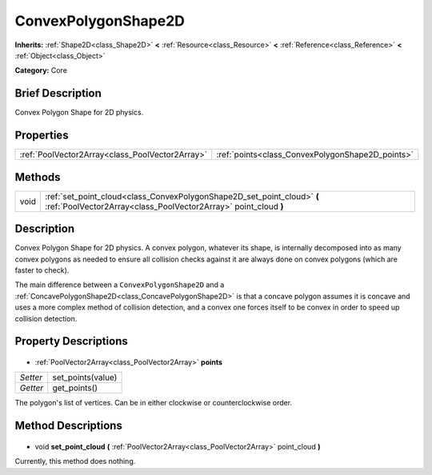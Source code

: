 .. Generated automatically by doc/tools/makerst.py in Godot's source tree.
.. DO NOT EDIT THIS FILE, but the ConvexPolygonShape2D.xml source instead.
.. The source is found in doc/classes or modules/<name>/doc_classes.

.. _class_ConvexPolygonShape2D:

ConvexPolygonShape2D
====================

**Inherits:** :ref:`Shape2D<class_Shape2D>` **<** :ref:`Resource<class_Resource>` **<** :ref:`Reference<class_Reference>` **<** :ref:`Object<class_Object>`

**Category:** Core

Brief Description
-----------------

Convex Polygon Shape for 2D physics.

Properties
----------

+-------------------------------------------------+--------------------------------------------------+
| :ref:`PoolVector2Array<class_PoolVector2Array>` | :ref:`points<class_ConvexPolygonShape2D_points>` |
+-------------------------------------------------+--------------------------------------------------+

Methods
-------

+-------+--------------------------------------------------------------------------------------------------------------------------------------------+
| void  | :ref:`set_point_cloud<class_ConvexPolygonShape2D_set_point_cloud>` **(** :ref:`PoolVector2Array<class_PoolVector2Array>` point_cloud **)** |
+-------+--------------------------------------------------------------------------------------------------------------------------------------------+

Description
-----------

Convex Polygon Shape for 2D physics. A convex polygon, whatever its shape, is internally decomposed into as many convex polygons as needed to ensure all collision checks against it are always done on convex polygons (which are faster to check).

The main difference between a ``ConvexPolygonShape2D`` and a :ref:`ConcavePolygonShape2D<class_ConcavePolygonShape2D>` is that a concave polygon assumes it is concave and uses a more complex method of collision detection, and a convex one forces itself to be convex in order to speed up collision detection.

Property Descriptions
---------------------

  .. _class_ConvexPolygonShape2D_points:

- :ref:`PoolVector2Array<class_PoolVector2Array>` **points**

+----------+-------------------+
| *Setter* | set_points(value) |
+----------+-------------------+
| *Getter* | get_points()      |
+----------+-------------------+

The polygon's list of vertices. Can be in either clockwise or counterclockwise order.

Method Descriptions
-------------------

  .. _class_ConvexPolygonShape2D_set_point_cloud:

- void **set_point_cloud** **(** :ref:`PoolVector2Array<class_PoolVector2Array>` point_cloud **)**

Currently, this method does nothing.

